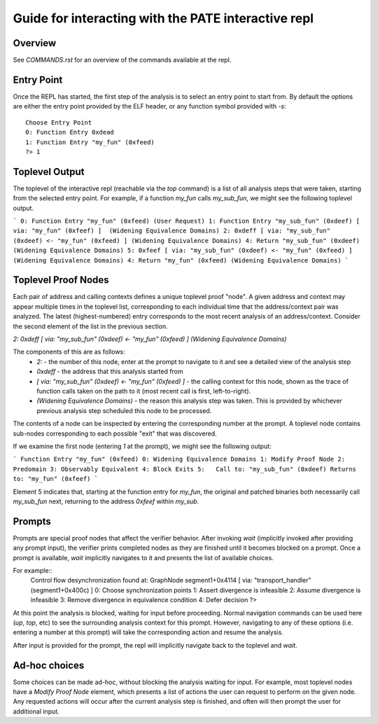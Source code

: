 Guide for interacting with the PATE interactive repl
========

Overview
--------
See `COMMANDS.rst` for an overview of the commands available at the repl.

Entry Point
--------

Once the REPL has started, the first step of the analysis is to select an entry point to
start from. By default the options are either the entry point provided
by the ELF header, or any function symbol provided with `-s`::
  Choose Entry Point
  0: Function Entry 0xdead
  1: Function Entry "my_fun" (0xfeed)
  ?> 1

Toplevel Output
-----

The toplevel of the interactive repl (reachable via the `top` command) is
a list of all analysis steps that were taken, starting from the selected
entry point. For example, if a function `my_fun` calls `my_sub_fun`, we might see the following toplevel
output.


```
0: Function Entry "my_fun" (0xfeed) (User Request)
1: Function Entry "my_sub_fun" (0xdeef) [ via: "my_fun" (0xfeef) ]  (Widening Equivalence Domains)
2: 0xdeff [ via: "my_sub_fun" (0xdeef) <- "my_fun" (0xfeed) ] (Widening Equivalence Domains)
4: Return "my_sub_fun" (0xdeef) (Widening Equivalence Domains)
5: 0xfeef [ via: "my_sub_fun" (0xdeef) <- "my_fun" (0xfeed) ] (Widening Equivalence Domains)
4: Return "my_fun" (0xfeed) (Widening Equivalence Domains)
```


Toplevel Proof Nodes
-----

Each pair of address and calling contexts defines a unique toplevel proof "node". A given address and context
may appear multiple times in the toplevel list, corresponding to each individual time that the address/context 
pair was analyzed. The latest (highest-numbered) entry corresponds to the
most recent analysis of an address/context. Consider the second element of the list in the previous section.

`2: 0xdeff [ via: "my_sub_fun" (0xdeef) <- "my_fun" (0xfeed) ] (Widening Equivalence Domains)`

The components of this are as follows:
  * `2:` - the number of this node, enter at the prompt to navigate to it
    and see a detailed view of the analysis step
  * `0xdeff` - the address that this analysis started from
  * `[ via: "my_sub_fun" (0xdeef) <- "my_fun" (0xfeed) ]` -
    the calling context for this node, shown as the trace of function calls taken on the path
    to it (most recent call is first, left-to-right).
  * `(Widening Equivalence Domains)` - the reason this analysis step was taken. This is provided
    by whichever previous analysis step scheduled this node to be processed.


The contents of a node can be inspected by entering the corresponding number at the prompt. A toplevel node
contains sub-nodes corresponding to each possible "exit" that was discovered.

If we examine the first node (entering `1` at the prompt), we might see the following output:

```
Function Entry "my_fun" (0xfeed)
0: Widening Equivalence Domains
1: Modify Proof Node
2: Predomain
3: Observably Equivalent
4: Block Exits
5:   Call to: "my_sub_fun" (0xdeef) Returns to: "my_fun" (0xfeef)
```

Element 5 indicates that, starting at the function entry for `my_fun`, the original and patched
binaries both necessarily call `my_sub_fun` next, returning to the address `0xfeef` within `my_sub`.

Prompts
-----

Prompts are special proof nodes that affect the verifier behavior. After invoking `wait` (implicitly
invoked after providing any prompt input), the verifier prints completed nodes as they are finished until it becomes
blocked on a prompt. Once a prompt is available, `wait` implicitly navigates to it and presents the list
of available choices.

For example::
  Control flow desynchronization found at: GraphNode segment1+0x4114 [ via: "transport_handler" (segment1+0x400c) ]
  0: Choose synchronization points 
  1: Assert divergence is infeasible 
  2: Assume divergence is infeasible 
  3: Remove divergence in equivalence condition 
  4: Defer decision 
  ?>

At this point the analysis is blocked, waiting for input before proceeding.
Normal navigation commands can be used here (`up`, `top`, etc) to see the surrounding analysis context for this prompt.
However, navigating to any of these options (i.e. entering a number at this prompt) will take the corresponding
action and resume the analysis.

After input is provided for the prompt, the repl will implicitly navigate back to the toplevel and `wait`.

Ad-hoc choices
----

Some choices can be made ad-hoc, without blocking the analysis waiting for input. For example, most
toplevel nodes have a `Modify Proof Node` element, which presents a list of actions the user can request
to perform on the given node. Any requested actions will occur after the current analysis step is finished,
and often will then prompt the user for additional input.


